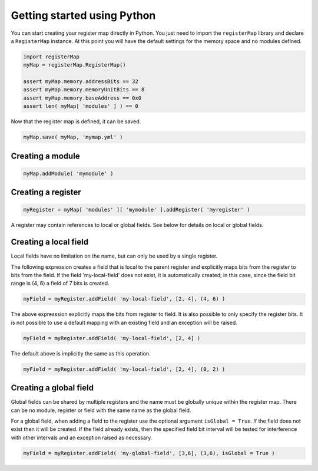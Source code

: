 Getting started using Python
----------------------------

You can start creating your register map directly in Python. You just need to import the ``registerMap`` library
and declare a ``RegisterMap`` instance. At this point you will have the default settings for the memory space and no
modules defined.

.. code-block:: python

   import registerMap
   myMap = registerMap.RegisterMap()

   assert myMap.memory.addressBits == 32
   assert myMap.memory.memoryUnitBits == 8
   assert myMap.memory.baseAddress == 0x0
   assert len( myMap[ 'modules' ] ) == 0

Now that the register map is defined, it can be saved.

.. code-block:: python

   myMap.save( myMap, 'mymap.yml' )

Creating a module
^^^^^^^^^^^^^^^^^

.. code-block:: python

   myMap.addModule( 'mymodule' )


Creating a register
^^^^^^^^^^^^^^^^^^^

.. code-block:: python

   myRegister = myMap[ 'modules' ][ 'mymodule' ].addRegister( 'myregister' )

A register may contain references to local or global fields. See below for details on local or global fields.


Creating a local field
^^^^^^^^^^^^^^^^^^^^^^

Local fields have no limitation on the name, but can only be used by a single register.

The following expression creates a field that is local to the parent register and explicitly maps bits from the register
to bits from the field. If the field 'my-local-field' does not exist, it is automatically created; in this case, since
the field bit range is (4, 6) a field of 7 bits is created.

.. code-block:: python

   myField = myRegister.addField( 'my-local-field', [2, 4], (4, 6) )

The above expresssion explicitly maps the bits from register to field. It is also possible to only specify the register
bits. It is not possible to use a default mapping with an existing field and an exception will be raised.

.. code-block:: python

   myField = myRegister.addField( 'my-local-field', [2, 4] )

The default above is implicitly the same as this operation.

.. code-block:: python

   myField = myRegister.addField( 'my-local-field', [2, 4], (0, 2) )


Creating a global field
^^^^^^^^^^^^^^^^^^^^^^^

Global fields can be shared by multiple registers and the name must be globally unique within the register map. There can
be no module, register or field with the same name as the global field.

For a global field, when adding a field to the register use the optional argument ``isGlobal = True``. If the field does
not exist then it will be created. If the field already exists, then the specified field bit interval will be tested for
interference with other intervals and an exception raised as necessary.

.. code-block:: python

   myField = myRegister.addField( 'my-global-field', [3,6], (3,6), isGlobal = True )
